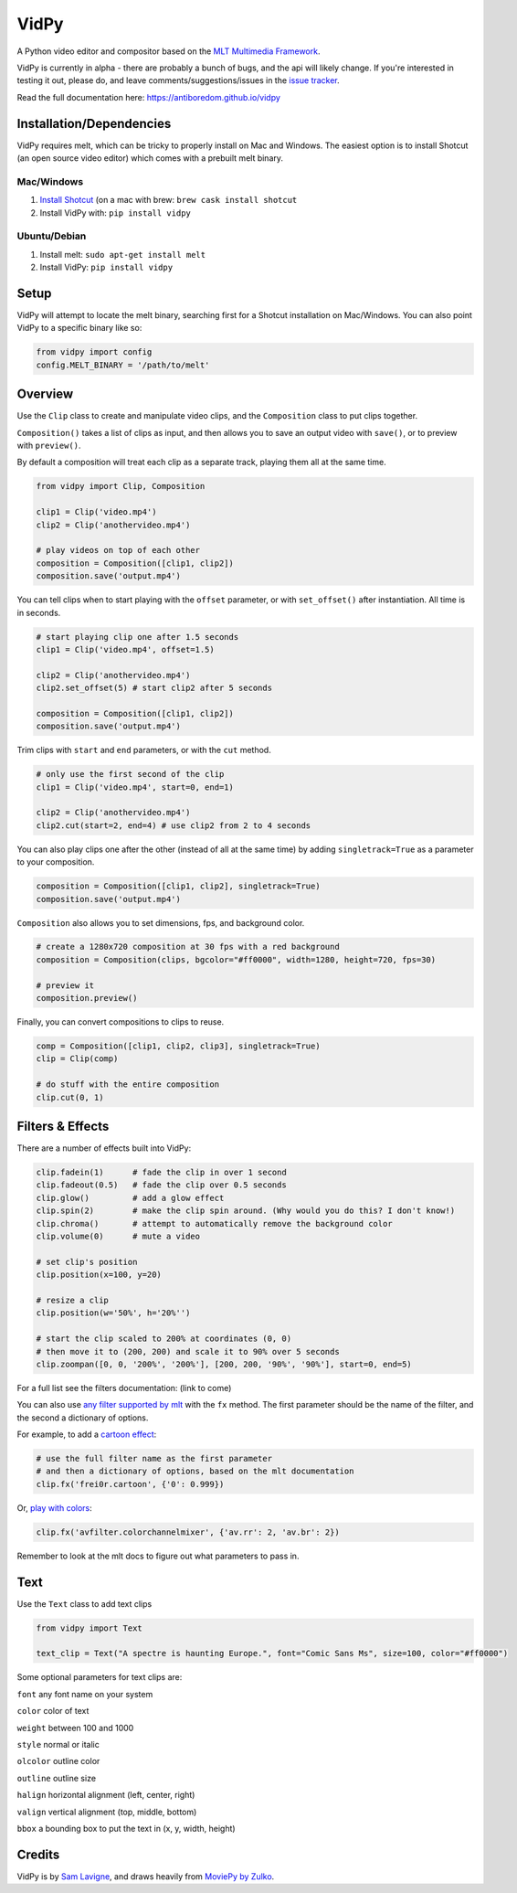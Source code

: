 VidPy
=====

.. image:: https://api.travis-ci.org/antiboredom/vidpy.svg
        :target: https://travis-ci.org/antiboredom/vidpy

A Python video editor and compositor based on the `MLT Multimedia
Framework <https://www.mltframework.org/>`__.

VidPy is currently in alpha - there are probably a bunch of bugs, and
the api will likely change. If you're interested in testing it out,
please do, and leave comments/suggestions/issues in the `issue
tracker <https://github.com/antiboredom/vidpy/issues>`__.

Read the full documentation here: https://antiboredom.github.io/vidpy

Installation/Dependencies
-------------------------

VidPy requires melt, which can be tricky to properly install on Mac and
Windows. The easiest option is to install Shotcut (an open source video
editor) which comes with a prebuilt melt binary.

Mac/Windows
~~~~~~~~~~~

1. `Install Shotcut <https://www.shotcut.org/download/>`__ (on a mac with brew: ``brew cask install shotcut``
2. Install VidPy with: ``pip install vidpy``

Ubuntu/Debian
~~~~~~~~~~~~~

1. Install melt: ``sudo apt-get install melt``
2. Install VidPy: ``pip install vidpy``

Setup
-----

VidPy will attempt to locate the melt binary, searching first for a
Shotcut installation on Mac/Windows. You can also point VidPy to a
specific binary like so:

.. code:: python

    from vidpy import config
    config.MELT_BINARY = '/path/to/melt'

Overview
--------

Use the ``Clip`` class to create and manipulate video clips, and the
``Composition`` class to put clips together.

``Composition()`` takes a list of clips as input, and then allows you to
save an output video with ``save()``, or to preview with ``preview()``.

By default a composition will treat each clip as a separate track,
playing them all at the same time.

.. code:: python

    from vidpy import Clip, Composition

    clip1 = Clip('video.mp4')
    clip2 = Clip('anothervideo.mp4')

    # play videos on top of each other
    composition = Composition([clip1, clip2])
    composition.save('output.mp4')

You can tell clips when to start playing with the ``offset`` parameter,
or with ``set_offset()`` after instantiation. All time is in seconds.

.. code:: python

    # start playing clip one after 1.5 seconds
    clip1 = Clip('video.mp4', offset=1.5)

    clip2 = Clip('anothervideo.mp4')
    clip2.set_offset(5) # start clip2 after 5 seconds

    composition = Composition([clip1, clip2])
    composition.save('output.mp4')

Trim clips with ``start`` and ``end`` parameters, or with the ``cut``
method.

.. code:: python

    # only use the first second of the clip
    clip1 = Clip('video.mp4', start=0, end=1)

    clip2 = Clip('anothervideo.mp4')
    clip2.cut(start=2, end=4) # use clip2 from 2 to 4 seconds

You can also play clips one after the other (instead of all at the same
time) by adding ``singletrack=True`` as a parameter to your composition.

.. code:: python

    composition = Composition([clip1, clip2], singletrack=True)
    composition.save('output.mp4')

``Composition`` also allows you to set dimensions, fps, and background
color.

.. code:: python

    # create a 1280x720 composition at 30 fps with a red background
    composition = Composition(clips, bgcolor="#ff0000", width=1280, height=720, fps=30)

    # preview it
    composition.preview()

Finally, you can convert compositions to clips to reuse.

.. code:: python

    comp = Composition([clip1, clip2, clip3], singletrack=True)
    clip = Clip(comp)

    # do stuff with the entire composition
    clip.cut(0, 1)

Filters & Effects
-----------------

There are a number of effects built into VidPy:

.. code:: python

    clip.fadein(1)      # fade the clip in over 1 second
    clip.fadeout(0.5)   # fade the clip over 0.5 seconds
    clip.glow()         # add a glow effect
    clip.spin(2)        # make the clip spin around. (Why would you do this? I don't know!)
    clip.chroma()       # attempt to automatically remove the background color
    clip.volume(0)      # mute a video

    # set clip's position 
    clip.position(x=100, y=20)

    # resize a clip
    clip.position(w='50%', h='20%'')

    # start the clip scaled to 200% at coordinates (0, 0)
    # then move it to (200, 200) and scale it to 90% over 5 seconds
    clip.zoompan([0, 0, '200%', '200%'], [200, 200, '90%', '90%'], start=0, end=5)

For a full list see the filters documentation: (link to come)

You can also use `any filter supported by
mlt <https://www.mltframework.org/plugins/PluginsFilters/>`__ with the
``fx`` method. The first parameter should be the name of the filter, and
the second a dictionary of options.

For example, to add a `cartoon
effect <https://www.mltframework.org/plugins/FilterFrei0r-cartoon/>`__:

.. code:: python

    # use the full filter name as the first parameter
    # and then a dictionary of options, based on the mlt documentation
    clip.fx('frei0r.cartoon', {'0': 0.999})

Or, `play with
colors <https://www.mltframework.org/plugins/FilterAvfilter-colorchannelmixer/>`__:

.. code:: python

    clip.fx('avfilter.colorchannelmixer', {'av.rr': 2, 'av.br': 2})

Remember to look at the mlt docs to figure out what parameters to pass
in.

Text
----

Use the ``Text`` class to add text clips

.. code:: python

    from vidpy import Text

    text_clip = Text("A spectre is haunting Europe.", font="Comic Sans Ms", size=100, color="#ff0000")

Some optional parameters for text clips are:

``font`` any font name on your system

``color`` color of text

``weight`` between 100 and 1000

``style`` normal or italic

``olcolor`` outline color

``outline`` outline size

``halign`` horizontal alignment (left, center, right)

``valign`` vertical alignment (top, middle, bottom)

``bbox`` a bounding box to put the text in (x, y, width, height)

Credits
-------

VidPy is by `Sam Lavigne <http://lav.io>`__, and draws heavily from
`MoviePy by Zulko <http://zulko.github.io/moviepy/>`__.
